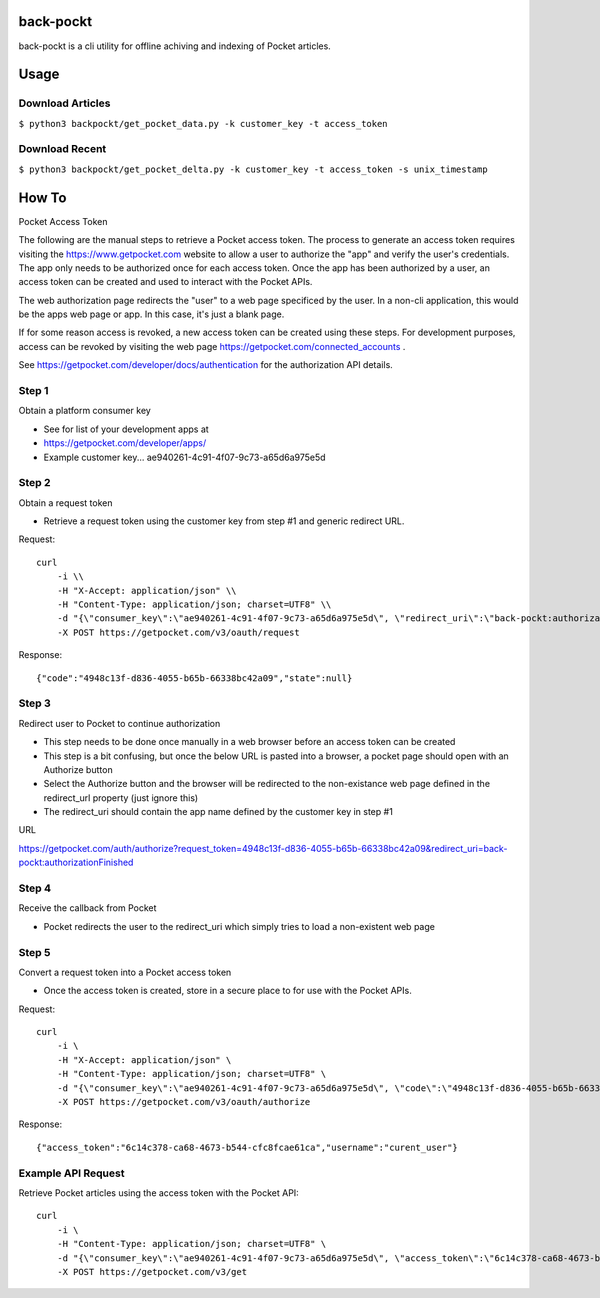back-pockt
==========

back-pockt is a cli utility for offline achiving and indexing of Pocket articles.

Usage
=====

Download Articles
^^^^^^^^^^^^^^^^^

``$ python3 backpockt/get_pocket_data.py -k customer_key -t access_token``

Download Recent
^^^^^^^^^^^^^^^

``$ python3 backpockt/get_pocket_delta.py -k customer_key -t access_token -s unix_timestamp``

How To
======

Pocket Access Token

The following are the manual steps to retrieve a Pocket access token. The process to generate an access token requires 
visiting the https://www.getpocket.com website to allow a user to authorize the "app" and verify the user's 
credentials. The app only needs to be authorized once for each access token. Once the app has been authorized by a 
user, an access token can be created and used to interact with the Pocket APIs.

The web authorization page redirects the "user" to a web page specificed by the user. In a non-cli application, this 
would be the apps web page or app. In this case, it's just a blank page.

If for some reason access is revoked, a new access token can be created using these steps. For development purposes, 
access can be revoked by visiting the web page https://getpocket.com/connected_accounts .

See https://getpocket.com/developer/docs/authentication for the authorization API details.

Step 1
^^^^^^
Obtain a platform consumer key

- See for list of your development apps at
- https://getpocket.com/developer/apps/
- Example customer key... ae940261-4c91-4f07-9c73-a65d6a975e5d

Step 2
^^^^^^
Obtain a request token

- Retrieve a request token using the customer key from step #1 and generic redirect URL.

Request::

    curl 
        -i \\
        -H "X-Accept: application/json" \\
        -H "Content-Type: application/json; charset=UTF8" \\
        -d "{\"consumer_key\":\"ae940261-4c91-4f07-9c73-a65d6a975e5d\", \"redirect_uri\":\"back-pockt:authorizationFinished\"}" \\
        -X POST https://getpocket.com/v3/oauth/request

Response::

    {"code":"4948c13f-d836-4055-b65b-66338bc42a09","state":null}

Step 3
^^^^^^
Redirect user to Pocket to continue authorization

- This step needs to be done once manually in a web browser before an access token can be created
- This step is a bit confusing, but once the below URL is pasted into a browser, a pocket page should open with an Authorize button
- Select the Authorize button and the browser will be redirected to the non-existance web page defined in the redirect_url property (just ignore this)
- The redirect_uri should contain the app name defined by the customer key in step #1

URL

https://getpocket.com/auth/authorize?request_token=4948c13f-d836-4055-b65b-66338bc42a09&redirect_uri=back-pockt:authorizationFinished

Step 4
^^^^^^
Receive the callback from Pocket

- Pocket redirects the user to the redirect_uri which simply tries to load a non-existent web page

Step 5
^^^^^^
Convert a request token into a Pocket access token

- Once the access token is created, store in a secure place to for use with the Pocket APIs.

Request::

    curl 
        -i \
        -H "X-Accept: application/json" \
        -H "Content-Type: application/json; charset=UTF8" \
        -d "{\"consumer_key\":\"ae940261-4c91-4f07-9c73-a65d6a975e5d\", \"code\":\"4948c13f-d836-4055-b65b-66338bc42a09\"}" \
        -X POST https://getpocket.com/v3/oauth/authorize

Response::

    {"access_token":"6c14c378-ca68-4673-b544-cfc8fcae61ca","username":"curent_user"}


Example API Request
^^^^^^^^^^^^^^^^^^^
Retrieve Pocket articles using the access token with the Pocket API::

    curl 
        -i \
        -H "Content-Type: application/json; charset=UTF8" \
        -d "{\"consumer_key\":\"ae940261-4c91-4f07-9c73-a65d6a975e5d\", \"access_token\":\"6c14c378-ca68-4673-b544-cfc8fcae61ca\", \"count\":\"10\", \"detailType\":\"complete\"}" \
        -X POST https://getpocket.com/v3/get
